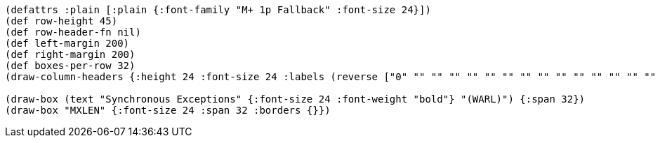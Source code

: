[bytefield]
----
(defattrs :plain [:plain {:font-family "M+ 1p Fallback" :font-size 24}])
(def row-height 45)
(def row-header-fn nil)
(def left-margin 200)
(def right-margin 200)
(def boxes-per-row 32)
(draw-column-headers {:height 24 :font-size 24 :labels (reverse ["0" "" "" "" "" "" "" "" "" "" "" "" "" "" "" "" "" "" "" "" "" "" "" "" "" "" "" "" "" "" "" "MXLEN-1"])})

(draw-box (text "Synchronous Exceptions" {:font-size 24 :font-weight "bold"} "(WARL)") {:span 32})
(draw-box "MXLEN" {:font-size 24 :span 32 :borders {}})
----